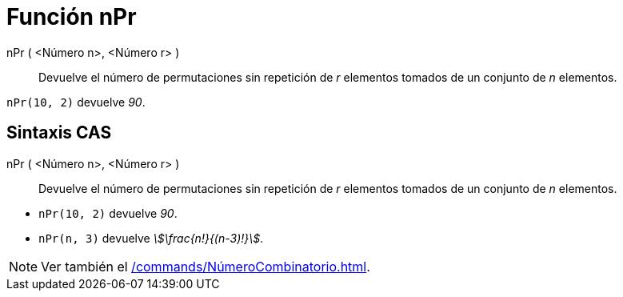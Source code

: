 = Función nPr
:page-en: nPr_Function
ifdef::env-github[:imagesdir: /es/modules/ROOT/assets/images]

nPr ( <Número n>, <Número r> )::
  Devuelve el número de permutaciones sin repetición de _r_ elementos tomados de un conjunto de _n_ elementos.

[EXAMPLE]
====

`++nPr(10, 2)++` devuelve _90_.

====

== Sintaxis CAS

nPr ( <Número n>, <Número r> )::
  Devuelve el número de permutaciones sin repetición de _r_ elementos tomados de un conjunto de _n_ elementos.

[EXAMPLE]
====

* `++nPr(10, 2)++` devuelve _90_.
* `++nPr(n, 3)++` devuelve _stem:[\frac{n!}{(n-3)!}]_.

====

[NOTE]
====

Ver también el xref:/commands/NúmeroCombinatorio.adoc[].

====
